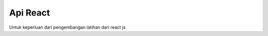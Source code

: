 ###################
Api React
###################

Untuk keperluan dari pengembangan latihan dari react js
